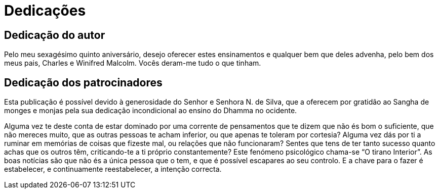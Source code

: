 [[dedication]]
= Dedicações

== Dedicação do autor

Pelo meu sexagésimo quinto aniversário, desejo oferecer estes
ensinamentos e qualquer bem que deles advenha, pelo bem dos meus pais,
Charles e Winifred Malcolm. Vocês deram-me tudo o que tinham.

== Dedicação dos patrocinadores

Esta publicação é possível devido à generosidade do Senhor e Senhora N.
de Silva, que a oferecem por gratidão ao Sangha de monges e monjas pela
sua dedicação incondicional ao ensino do Dhamma no ocidente.

Alguma vez te deste conta de estar dominado por uma corrente de
pensamentos que te dizem que não és bom o suficiente, que não mereces
muito, que as outras pessoas te acham inferior, ou que apenas te toleram
por cortesia? Alguma vez dás por ti a ruminar em memórias de coisas que
fizeste mal, ou relações que não funcionaram? Sentes que tens de ter
tanto sucesso quanto achas que os outros têm, criticando-te a ti próprio
constantemente? Este fenómeno psicológico chama-se “O tirano Interior”.
As boas notícias são que não és a única pessoa que o tem, e que é
possível escapares ao seu controlo. E a chave para o fazer é
estabelecer, e continuamente reestabelecer, a intenção correcta.
